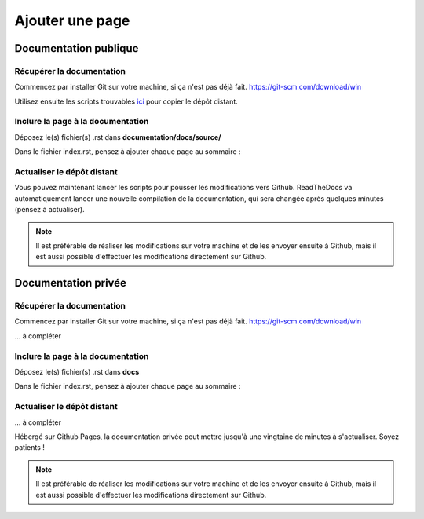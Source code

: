 Ajouter une page
================

Documentation publique
----------------------

Récupérer la documentation
''''''''''''''''''''''''''

Commencez par installer Git sur votre machine, si ça n'est pas déjà fait.
https://git-scm.com/download/win

Utilisez ensuite les scripts trouvables ici_ pour copier le dépôt distant.
  .. _ici: https://github.com/sig14/private-scripts/

Inclure la page à la documentation
''''''''''''''''''''''''''''''''''

Déposez le(s) fichier(s) .rst dans **documentation/docs/source/**

Dans le fichier index.rst, pensez à ajouter chaque page au sommaire :

.. code-block::rst

   .. toctree::

      page1
      page2
      ...
      //Ajouter ici le nom de votre fichier ('calvados' pour 'calvados.rst' par exemple).

Actualiser le dépôt distant
'''''''''''''''''''''''''''

Vous pouvez maintenant lancer les scripts pour pousser les modifications vers
Github. ReadTheDocs va automatiquement lancer une nouvelle compilation de la
documentation, qui sera changée après quelques minutes (pensez à actualiser).

.. note::
   Il est préférable de réaliser les modifications sur votre machine et de les
   envoyer ensuite à Github, mais il est aussi possible d'effectuer les
   modifications directement sur Github.

Documentation privée
--------------------

Récupérer la documentation
''''''''''''''''''''''''''

Commencez par installer Git sur votre machine, si ça n'est pas déjà fait.
https://git-scm.com/download/win

... à compléter

Inclure la page à la documentation
''''''''''''''''''''''''''''''''''

Déposez le(s) fichier(s) .rst dans **docs**

Dans le fichier index.rst, pensez à ajouter chaque page au sommaire :

.. code-block::rst

   .. toctree::

      tutoDoc
      //Ajouter ici le nom de votre fichier ('calvados' pour 'calvados.rst' par exemple).

Actualiser le dépôt distant
'''''''''''''''''''''''''''

... à compléter

Hébergé sur Github Pages, la documentation privée peut mettre jusqu'à une
vingtaine de minutes à s'actualiser. Soyez patients !

.. note::
   Il est préférable de réaliser les modifications sur votre machine et de les
   envoyer ensuite à Github, mais il est aussi possible d'effectuer les
   modifications directement sur Github.

